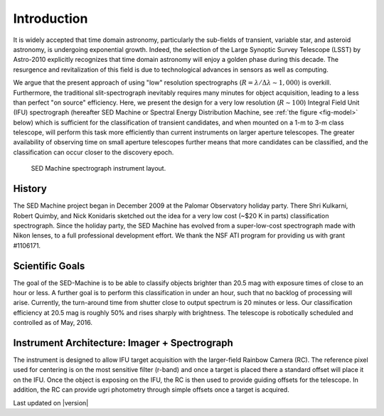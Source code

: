 
Introduction
============

It is widely accepted that time domain astronomy, particularly the
sub-fields of transient, variable star, and asteroid astronomy, is
undergoing exponential growth. Indeed, the selection of the Large Synoptic
Survey Telescope (LSST) by Astro-2010 explicitly recognizes that time
domain astronomy will enjoy a golden phase during this decade.  The
resurgence and revitalization of this field is due to technological
advances in sensors as well as computing.

We argue that the present approach of using "low" resolution spectrographs
(:math:`R=\lambda/\Delta\lambda\sim 1,000`) is overkill. Furthermore, the
traditional slit-spectrograph inevitably requires many minutes for object
acquisition, leading to a less than perfect "on source" efficiency. Here,
we present the design for a very low resolution (:math:`R\sim 100`)
Integral Field Unit (IFU) spectrograph (hereafter SED Machine or Spectral
Energy Distribution Machine, see :ref:`the figure <fig-model>` below) which
is sufficient for the classification of transient candidates, and when
mounted on a 1-m to 3-m class telescope, will perform this task more
efficiently than current instruments on larger aperture telescopes. The
greater availability of observing time on small aperture telescopes further
means that more candidates can be classified, and the classification can
occur closer to the discovery epoch.


.. _fig-model:

.. figure:: Layout.jpg

    SED Machine spectrograph instrument layout.


History
-------
The SED Machine project began in December 2009 at the Palomar Observatory
holiday party. There Shri Kulkarni, Robert Quimby, and Nick Konidaris
sketched out the idea for a very low cost (~$20 K in parts) classification
spectrograph.  Since the holiday party, the SED Machine has evolved from a
super-low-cost spectrograph made with Nikon lenses, to a full professional
development effort. We thank the NSF ATI program for providing us with
grant \#1106171.



Scientific Goals
----------------

The goal of the SED-Machine is to be able to classify objects brighter than
20.5 mag with exposure times of close to an hour or less.  A further goal
is to perform this classification in under an hour, such that no backlog of
processing will arise.  Currently, the turn-around time from shutter close
to output spectrum is 20 minutes or less.  Our classification efficiency at
20.5 mag is roughly 50% and rises sharply with brightness.  The telescope
is robotically scheduled and controlled as of May, 2016.


Instrument Architecture: Imager + Spectrograph
----------------------------------------------

The instrument is designed to allow IFU target acquisition with the
larger-field Rainbow Camera (RC).  The reference pixel used for centering
is on the most sensitive filter (r-band) and once a target is placed there
a standard offset will place it on the IFU.  Once the object is exposing on
the IFU, the RC is then used to provide guiding offsets for the telescope.
In addition, the RC can provide ugri photometry through simple offsets once
a target is acquired.

Last updated on |version|
